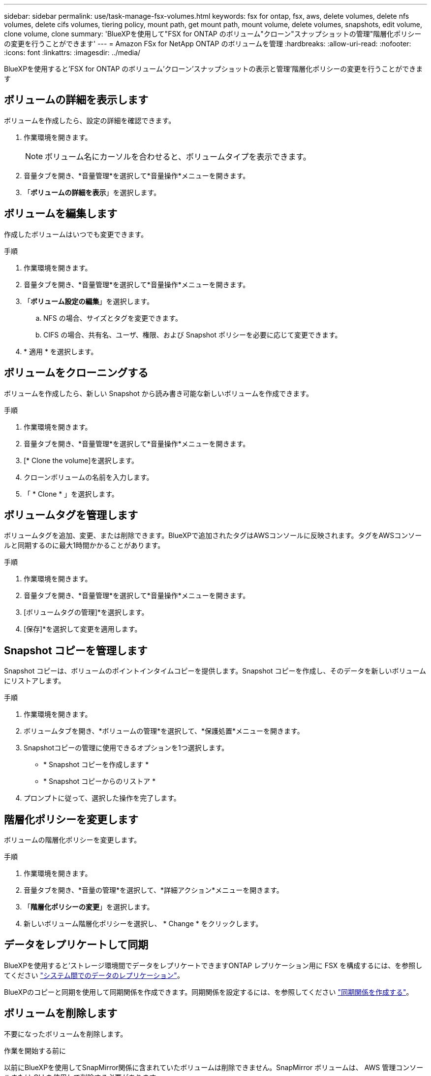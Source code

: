 ---
sidebar: sidebar 
permalink: use/task-manage-fsx-volumes.html 
keywords: fsx for ontap, fsx, aws, delete volumes, delete nfs volumes, delete cifs volumes, tiering policy, mount path, get mount path, mount volume, delete volumes, snapshots, edit volume, clone volume, clone 
summary: 'BlueXPを使用して"FSX for ONTAP のボリューム"クローン"スナップショットの管理"階層化ポリシーの変更を行うことができます' 
---
= Amazon FSx for NetApp ONTAP のボリュームを管理
:hardbreaks:
:allow-uri-read: 
:nofooter: 
:icons: font
:linkattrs: 
:imagesdir: ../media/


[role="lead"]
BlueXPを使用すると'FSX for ONTAP のボリューム'クローン'スナップショットの表示と管理'階層化ポリシーの変更を行うことができます



== ボリュームの詳細を表示します

ボリュームを作成したら、設定の詳細を確認できます。

. 作業環境を開きます。
+

NOTE: ボリューム名にカーソルを合わせると、ボリュームタイプを表示できます。

. 音量タブを開き、*音量管理*を選択して*音量操作*メニューを開きます。
. 「*ボリュームの詳細を表示*」を選択します。




== ボリュームを編集します

作成したボリュームはいつでも変更できます。

.手順
. 作業環境を開きます。
. 音量タブを開き、*音量管理*を選択して*音量操作*メニューを開きます。
. 「*ボリューム設定の編集*」を選択します。
+
.. NFS の場合、サイズとタグを変更できます。
.. CIFS の場合、共有名、ユーザ、権限、および Snapshot ポリシーを必要に応じて変更できます。


. * 適用 * を選択します。




== ボリュームをクローニングする

ボリュームを作成したら、新しい Snapshot から読み書き可能な新しいボリュームを作成できます。

.手順
. 作業環境を開きます。
. 音量タブを開き、*音量管理*を選択して*音量操作*メニューを開きます。
. [* Clone the volume]を選択します。
. クローンボリュームの名前を入力します。
. 「 * Clone * 」を選択します。




== ボリュームタグを管理します

ボリュームタグを追加、変更、または削除できます。BlueXPで追加されたタグはAWSコンソールに反映されます。タグをAWSコンソールと同期するのに最大1時間かかることがあります。

.手順
. 作業環境を開きます。
. 音量タブを開き、*音量管理*を選択して*音量操作*メニューを開きます。
. [ボリュームタグの管理]*を選択します。
. [保存]*を選択して変更を適用します。




== Snapshot コピーを管理します

Snapshot コピーは、ボリュームのポイントインタイムコピーを提供します。Snapshot コピーを作成し、そのデータを新しいボリュームにリストアします。

.手順
. 作業環境を開きます。
. ボリュームタブを開き、*ボリュームの管理*を選択して、*保護処置*メニューを開きます。
. Snapshotコピーの管理に使用できるオプションを1つ選択します。
+
** * Snapshot コピーを作成します *
** * Snapshot コピーからのリストア *


. プロンプトに従って、選択した操作を完了します。




== 階層化ポリシーを変更します

ボリュームの階層化ポリシーを変更します。

.手順
. 作業環境を開きます。
. 音量タブを開き、*音量の管理*を選択して、*詳細アクション*メニューを開きます。
. 「*階層化ポリシーの変更*」を選択します。
. 新しいボリューム階層化ポリシーを選択し、 * Change * をクリックします。




== データをレプリケートして同期

BlueXPを使用すると'ストレージ環境間でデータをレプリケートできますONTAP レプリケーション用に FSX を構成するには、を参照してください https://docs.netapp.com/us-en/bluexp-replication/task-replicating-data.html["システム間でのデータのレプリケーション"^]。

BlueXPのコピーと同期を使用して同期関係を作成できます。同期関係を設定するには、を参照してください https://docs.netapp.com/us-en/bluexp-copy-sync/task-creating-relationships.html["同期関係を作成する"^]。



== ボリュームを削除します

不要になったボリュームを削除します。

.作業を開始する前に
以前にBlueXPを使用してSnapMirror関係に含まれていたボリュームは削除できません。SnapMirror ボリュームは、 AWS 管理コンソールまたは CLI を使用して削除する必要があります。

.手順
. 作業環境を開きます。
. 音量タブを開き、*音量管理*を選択して*音量操作*メニューを開きます。
. 「*ボリュームの削除*」を選択します。
. 作業環境の名前を入力し、ボリュームを削除することを確認します。ボリュームがBlueXPから完全に削除されるまでに、最大1時間かかる場合があります。



NOTE: クローンボリュームを削除しようとするとエラーが表示されます。
